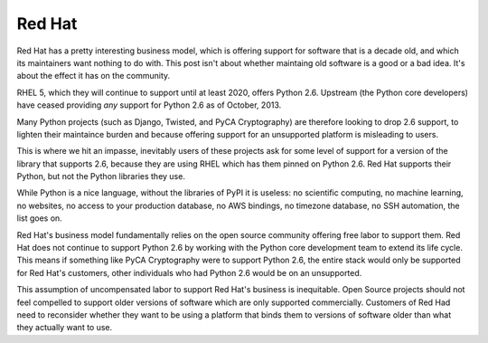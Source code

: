 Red Hat
=======

Red Hat has a pretty interesting business model, which is offering support for
software that is a decade old, and which its maintainers want nothing to do
with. This post isn't about whether maintaing old software is a good or a bad
idea. It's about the effect it has on the community.

RHEL 5, which they will continue to support until at least 2020, offers Python
2.6. Upstream (the Python core developers) have ceased providing *any* support
for Python 2.6 as of October, 2013.

Many Python projects (such as Django, Twisted, and PyCA Cryptography) are
therefore looking to drop 2.6 support, to lighten their maintaince burden and
because offering support for an unsupported platform is misleading to users.

This is where we hit an impasse, inevitably users of these projects ask for
some level of support for a version of the library that supports 2.6, because
they are using RHEL which has them pinned on Python 2.6. Red Hat supports their
Python, but not the Python libraries they use.

While Python is a nice language, without the libraries of PyPI it is useless:
no scientific computing, no machine learning, no websites, no access to your
production database, no AWS bindings, no timezone database, no SSH automation,
the list goes on.

Red Hat's business model fundamentally relies on the open source community
offering free labor to support them. Red Hat does not continue to support
Python 2.6 by working with the Python core development team to extend its life
cycle. This means if something like PyCA Cryptography were to support Python
2.6, the entire stack would only be supported for Red Hat's customers, other
individuals who had Python 2.6 would be on an unsupported.

This assumption of uncompensated labor to support Red Hat's business is
inequitable. Open Source projects should not feel compelled to support older
versions of software which are only supported commercially. Customers of Red
Had need to reconsider whether they want to be using a platform that binds
them to versions of software older than what they actually want to use.
